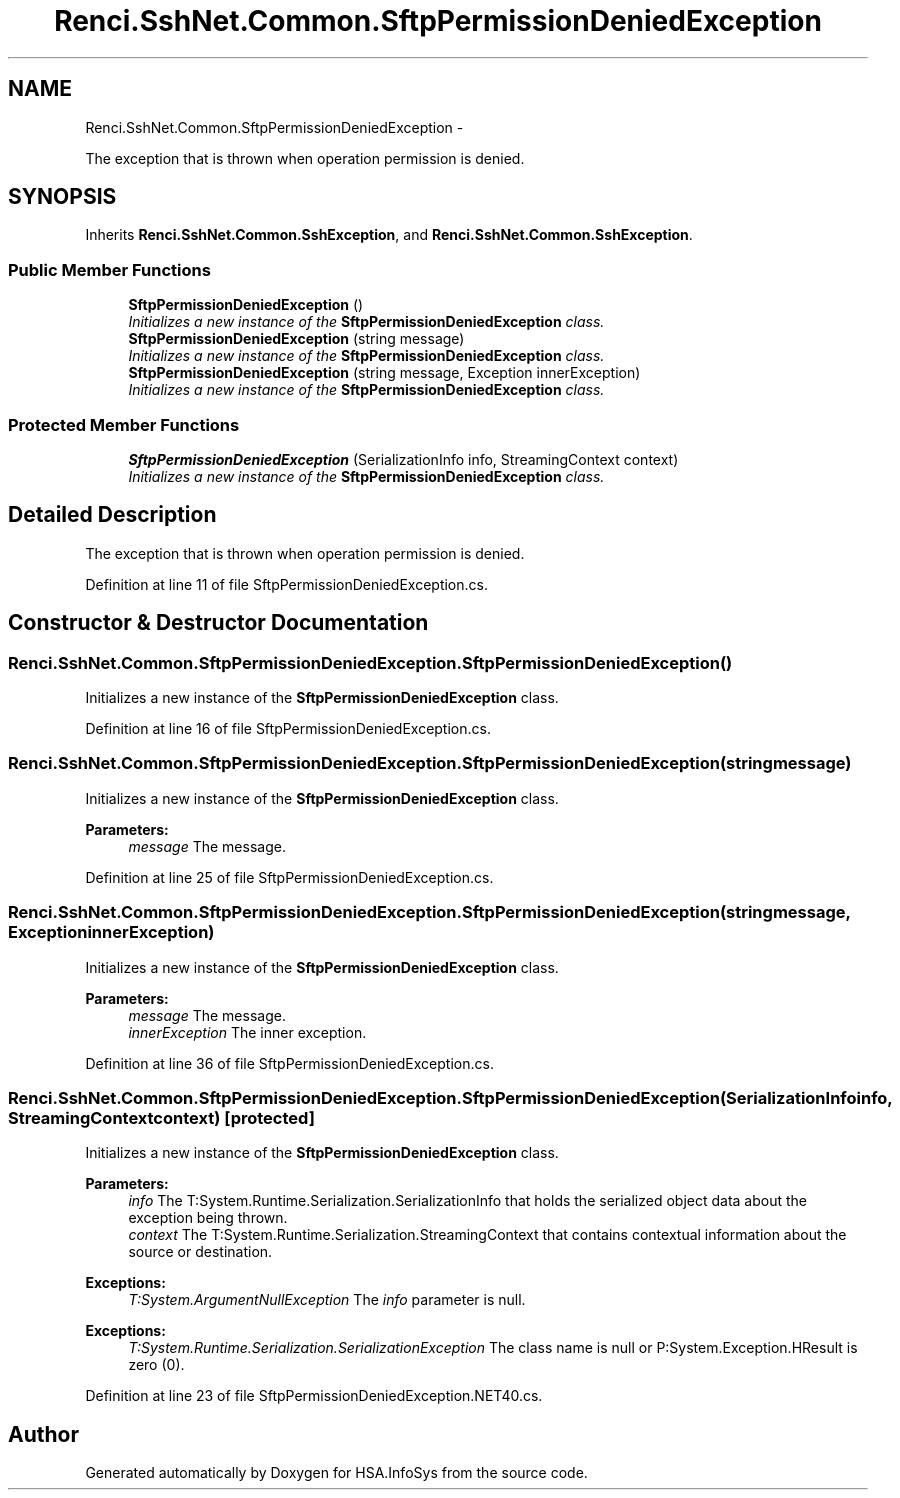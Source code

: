 .TH "Renci.SshNet.Common.SftpPermissionDeniedException" 3 "Fri Jul 5 2013" "Version 1.0" "HSA.InfoSys" \" -*- nroff -*-
.ad l
.nh
.SH NAME
Renci.SshNet.Common.SftpPermissionDeniedException \- 
.PP
The exception that is thrown when operation permission is denied\&.  

.SH SYNOPSIS
.br
.PP
.PP
Inherits \fBRenci\&.SshNet\&.Common\&.SshException\fP, and \fBRenci\&.SshNet\&.Common\&.SshException\fP\&.
.SS "Public Member Functions"

.in +1c
.ti -1c
.RI "\fBSftpPermissionDeniedException\fP ()"
.br
.RI "\fIInitializes a new instance of the \fBSftpPermissionDeniedException\fP class\&. \fP"
.ti -1c
.RI "\fBSftpPermissionDeniedException\fP (string message)"
.br
.RI "\fIInitializes a new instance of the \fBSftpPermissionDeniedException\fP class\&. \fP"
.ti -1c
.RI "\fBSftpPermissionDeniedException\fP (string message, Exception innerException)"
.br
.RI "\fIInitializes a new instance of the \fBSftpPermissionDeniedException\fP class\&. \fP"
.in -1c
.SS "Protected Member Functions"

.in +1c
.ti -1c
.RI "\fBSftpPermissionDeniedException\fP (SerializationInfo info, StreamingContext context)"
.br
.RI "\fIInitializes a new instance of the \fBSftpPermissionDeniedException\fP class\&. \fP"
.in -1c
.SH "Detailed Description"
.PP 
The exception that is thrown when operation permission is denied\&. 


.PP
Definition at line 11 of file SftpPermissionDeniedException\&.cs\&.
.SH "Constructor & Destructor Documentation"
.PP 
.SS "Renci\&.SshNet\&.Common\&.SftpPermissionDeniedException\&.SftpPermissionDeniedException ()"

.PP
Initializes a new instance of the \fBSftpPermissionDeniedException\fP class\&. 
.PP
Definition at line 16 of file SftpPermissionDeniedException\&.cs\&.
.SS "Renci\&.SshNet\&.Common\&.SftpPermissionDeniedException\&.SftpPermissionDeniedException (stringmessage)"

.PP
Initializes a new instance of the \fBSftpPermissionDeniedException\fP class\&. 
.PP
\fBParameters:\fP
.RS 4
\fImessage\fP The message\&.
.RE
.PP

.PP
Definition at line 25 of file SftpPermissionDeniedException\&.cs\&.
.SS "Renci\&.SshNet\&.Common\&.SftpPermissionDeniedException\&.SftpPermissionDeniedException (stringmessage, ExceptioninnerException)"

.PP
Initializes a new instance of the \fBSftpPermissionDeniedException\fP class\&. 
.PP
\fBParameters:\fP
.RS 4
\fImessage\fP The message\&.
.br
\fIinnerException\fP The inner exception\&.
.RE
.PP

.PP
Definition at line 36 of file SftpPermissionDeniedException\&.cs\&.
.SS "Renci\&.SshNet\&.Common\&.SftpPermissionDeniedException\&.SftpPermissionDeniedException (SerializationInfoinfo, StreamingContextcontext)\fC [protected]\fP"

.PP
Initializes a new instance of the \fBSftpPermissionDeniedException\fP class\&. 
.PP
\fBParameters:\fP
.RS 4
\fIinfo\fP The T:System\&.Runtime\&.Serialization\&.SerializationInfo that holds the serialized object data about the exception being thrown\&.
.br
\fIcontext\fP The T:System\&.Runtime\&.Serialization\&.StreamingContext that contains contextual information about the source or destination\&.
.RE
.PP
\fBExceptions:\fP
.RS 4
\fIT:System\&.ArgumentNullException\fP The \fIinfo\fP  parameter is null\&. 
.RE
.PP
.PP
\fBExceptions:\fP
.RS 4
\fIT:System\&.Runtime\&.Serialization\&.SerializationException\fP The class name is null or P:System\&.Exception\&.HResult is zero (0)\&. 
.RE
.PP

.PP
Definition at line 23 of file SftpPermissionDeniedException\&.NET40\&.cs\&.

.SH "Author"
.PP 
Generated automatically by Doxygen for HSA\&.InfoSys from the source code\&.
